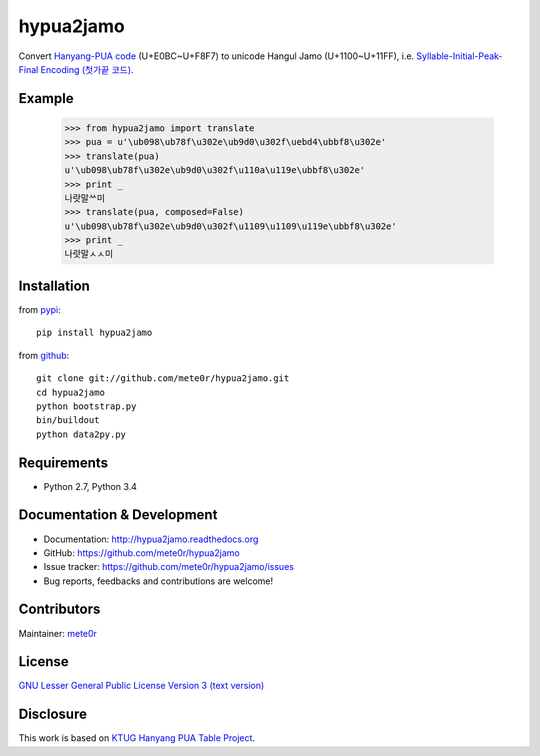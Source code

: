 hypua2jamo
==========

Convert `Hanyang-PUA code <https://ko.wikipedia.org/wiki/%EC%98%9B%ED%95%9C%EA%B8%80#%ED%95%9C%EC%96%91_%EC%82%AC%EC%9A%A9%EC%9E%90_%EC%A0%95%EC%9D%98_%EC%98%81%EC%97%AD_%EC%BD%94%EB%93%9C>`_ (U+E0BC~U+F8F7) to unicode Hangul Jamo (U+1100~U+11FF), i.e. `Syllable-Initial-Peak-Final Encoding (첫가끝 코드) <https://ko.wikipedia.org/wiki/%EC%98%9B%ED%95%9C%EA%B8%80#%EC%B2%AB%EA%B0%80%EB%81%9D_%EC%BD%94%EB%93%9C>`_.

Example
-------

   >>> from hypua2jamo import translate
   >>> pua = u'\ub098\ub78f\u302e\ub9d0\u302f\uebd4\ubbf8\u302e'
   >>> translate(pua)
   u'\ub098\ub78f\u302e\ub9d0\u302f\u110a\u119e\ubbf8\u302e'
   >>> print _
   나랏말ᄊ미
   >>> translate(pua, composed=False)
   u'\ub098\ub78f\u302e\ub9d0\u302f\u1109\u1109\u119e\ubbf8\u302e'
   >>> print _
   나랏말ㅅㅅ미

Installation
------------

from `pypi <http://pypi.python.org/pypi/hypua2jamo>`_::

   pip install hypua2jamo

from `github <https://github.com/mete0r/hypua2jamo>`_::

   git clone git://github.com/mete0r/hypua2jamo.git
   cd hypua2jamo
   python bootstrap.py
   bin/buildout
   python data2py.py

Requirements
------------

- Python 2.7, Python 3.4

Documentation & Development
---------------------------

- Documentation: `http://hypua2jamo.readthedocs.org <http://hypua2jamo.readthedocs.org>`_
- GitHub: `https://github.com/mete0r/hypua2jamo <https://github.com/mete0r/hypua2jamo>`_
- Issue tracker: `https://github.com/mete0r/hypua2jamo/issues <https://github.com/mete0r/hypua2jamo/issues>`_
- Bug reports, feedbacks and contributions are welcome!

Contributors
------------

Maintainer: `mete0r <https://github.com/mete0r>`_

License
-------

.. image:: http://www.gnu.org/graphics/lgplv3-147x51.png
   :width: 147px

`GNU Lesser General Public License Version 3 <http://www.gnu.org/licenses/lgpl.html>`_
`(text version) <http://www.gnu.org/licenses/lgpl-3.0.txt>`_

Disclosure
----------

This work is based on `KTUG <http://www.ktug.or.kr>`_
`Hanyang PUA Table Project <http://faq.ktug.or.kr/faq/HanyangPuaTableProject>`_.
